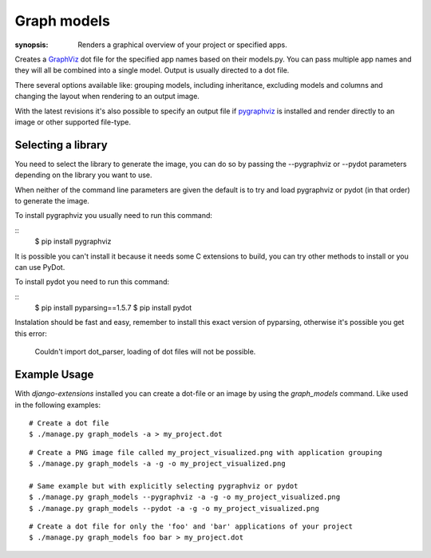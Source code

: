 Graph models
============

:synopsis: Renders a graphical overview of your project or specified apps.

Creates a GraphViz_ dot file for the specified app names based on their models.py.
You can pass multiple app names and they will all be combined into a single model.
Output is usually directed to a dot file.

There several options available like: grouping models, including inheritance,
excluding models and columns and changing the layout when rendering to an output
image.

With the latest revisions it's also possible to specify an output file if
pygraphviz_ is installed and render directly to an image or other supported
file-type.


Selecting a library
-------------------

You need to select the library to generate the image, you can do so by passing
the --pygraphviz or --pydot parameters depending on the library you want to use.

When neither of the command line parameters are given the default is to try and load
pygraphviz or pydot (in that order) to generate the image.

To install pygraphviz you usually need to run this command:

::
  $ pip install pygraphviz

It is possible you can't install it because it needs some C extensions to build, you
can try other methods to install or you can use PyDot.

To install pydot you need to run this command:

::
  $ pip install pyparsing==1.5.7
  $ pip install pydot

Instalation should be fast and easy, remember to install this exact version of
pyparsing, otherwise it's possible you get this error:

    Couldn't import dot_parser, loading of dot files will not be possible.


Example Usage
-------------

With *django-extensions* installed you can create a dot-file or an
image by using the *graph_models* command. Like used in the following examples::

  # Create a dot file
  $ ./manage.py graph_models -a > my_project.dot

::

  # Create a PNG image file called my_project_visualized.png with application grouping
  $ ./manage.py graph_models -a -g -o my_project_visualized.png

  # Same example but with explicitly selecting pygraphviz or pydot
  $ ./manage.py graph_models --pygraphviz -a -g -o my_project_visualized.png
  $ ./manage.py graph_models --pydot -a -g -o my_project_visualized.png

::

  # Create a dot file for only the 'foo' and 'bar' applications of your project
  $ ./manage.py graph_models foo bar > my_project.dot


.. _GraphViz: http://www.graphviz.org/
.. _pygraphviz: https://networkx.lanl.gov/wiki/pygraphviz
.. _pydot: https://pypi.python.org/pypi/pydot

